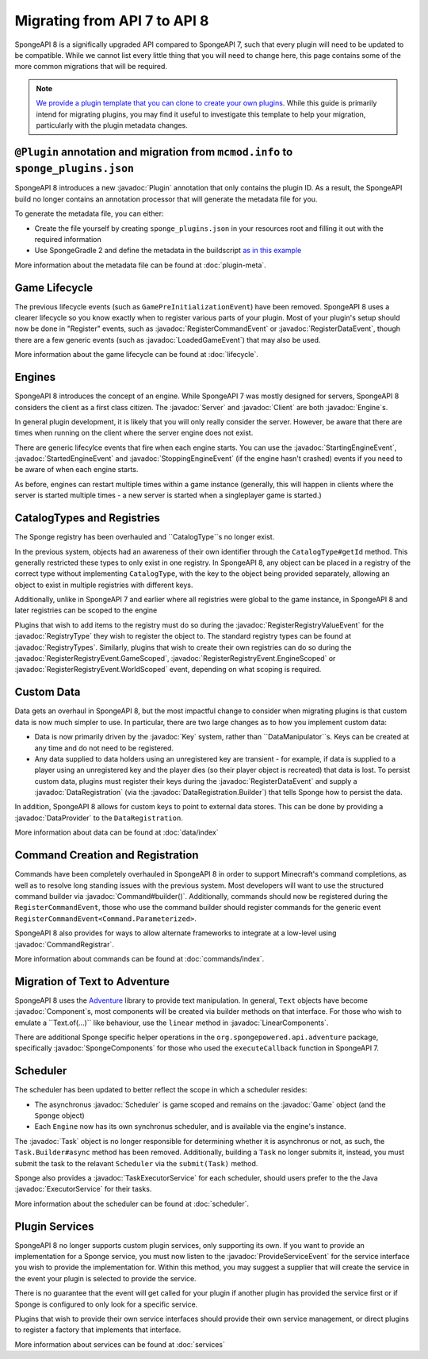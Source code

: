 =============================
Migrating from API 7 to API 8
=============================

.. javadoc-import::
    java.util.concurrent
    net.kyori.adventure.text
    org.spongepowered.api
    org.spongepowered.api.command
    org.spongepowered.api.command.registrar
    org.spongepowered.api.data
    org.spongepowered.api.event.lifecycle
    org.spongepowered.api.registry
    org.spongepowered.api.scheduler
    org.spongepowered.plugin.builtin.jvm.Plugin

SpongeAPI 8 is a significally upgraded API compared to SpongeAPI 7, such that every plugin will need to be updated to
be compatible. While we cannot list every little thing that you will need to change here, this page contains some of
the more common migrations that will be required.

.. note::
    `We provide a plugin template that you can clone to create your own plugins <https://github.com/SpongePowered/sponge-plugin-template>`__.
    While this guide is primarily intend for migrating plugins, you may find it useful to investigate this template to
    help your migration, particularly with the plugin metadata changes.

``@Plugin`` annotation and migration from ``mcmod.info`` to ``sponge_plugins.json``
===================================================================================

SpongeAPI 8 introduces a new :javadoc:`Plugin` annotation that only contains the plugin ID. As a result, the SpongeAPI
build no longer contains an annotation processor that will generate the metadata file for you.

To generate the metadata file, you can either:

* Create the file yourself by creating ``sponge_plugins.json`` in your resources root and filling it out with the required
  information
* Use SpongeGradle 2 and define the metadata in the buildscript `as in this example 
  <https://github.com/SpongePowered/sponge-plugin-template/blob/88d3c35853a687a7dc1540db43a9f9a135c03819/build.gradle.kts#L16-L40>`__

More information about the metadata file can be found at :doc:`plugin-meta`.

Game Lifecycle
==============

The previous lifecycle events (such as ``GamePreInitializationEvent``) have been removed. SpongeAPI 8 uses a clearer 
lifecycle so you know exactly when to register various parts of your plugin. Most of your plugin's setup should now be
done in "Register" events, such as :javadoc:`RegisterCommandEvent` or :javadoc:`RegisterDataEvent`, though there are a
few generic events (such as :javadoc:`LoadedGameEvent`) that may also be used.

More information about the game lifecycle can be found at :doc:`lifecycle`.

Engines
=======

SpongeAPI 8 introduces the concept of an engine. While SpongeAPI 7 was mostly designed for servers, SpongeAPI 8 considers
the client as a first class citizen. The :javadoc:`Server` and :javadoc:`Client` are both :javadoc:`Engine`s.

In general plugin development, it is likely that you will only really consider the server. However, be aware that there
are times when running on the client where the server engine does not exist.

There are generic lifecylce events that fire when each engine starts. You can use the :javadoc:`StartingEngineEvent`,
:javadoc:`StartedEngineEvent` and :javadoc:`StoppingEngineEvent` (if the engine hasn't crashed) events if you need to
be aware of when each engine starts.

As before, engines can restart multiple times within a game instance (generally, this will happen in clients where the
server is started multiple times - a new server is started when a singleplayer game is started.)

CatalogTypes and Registries
===========================

The Sponge registry has been overhauled and ``CatalogType``s no longer exist.

In the previous system, objects had an awareness of their own identifier through the ``CatalogType#getId`` method.
This generally restricted these types to only exist in one registry. In SpongeAPI 8, any object can be placed in 
a registry of the correct type without implementing ``CatalogType``, with the key to the object being provided
separately, allowing an object to exist in multiple registries with different keys.

Additionally, unlike in SpongeAPI 7 and earlier where all registries were global to the game instance, in SpongeAPI 8
and later registries can be scoped to the engine

Plugins that wish to add items to the registry must do so during the :javadoc:`RegisterRegistryValueEvent` for the
:javadoc:`RegistryType` they wish to register the object to. The standard registry types can be found at
:javadoc:`RegistryTypes`. Similarly, plugins that wish to create their own registries can do so during the 
:javadoc:`RegisterRegistryEvent.GameScoped`, :javadoc:`RegisterRegistryEvent.EngineScoped` or 
:javadoc:`RegisterRegistryEvent.WorldScoped` event, depending on what scoping is required.

Custom Data
===========

Data gets an overhaul in SpongeAPI 8, but the most impactful change to consider when migrating plugins is that custom
data is now much simpler to use. In particular, there are two large changes as to how you implement custom data:

* Data is now primarily driven by the :javadoc:`Key` system, rather than ``DataManipulator``s. Keys can be created at
  any time and do not need to be registered.
* Any data supplied to data holders using an unregistered key are transient - for example, if data is supplied to a
  player using an unregistered key and the player dies (so their player object is recreated) that data is lost. To
  persist custom data, plugins must register their keys during the :javadoc:`RegisterDataEvent` and supply a
  :javadoc:`DataRegistration` (via the :javadoc:`DataRegistration.Builder`) that tells Sponge how to persist the data.

In addition, SpongeAPI 8 allows for custom keys to point to external data stores. This can be done by providing a
:javadoc:`DataProvider` to the ``DataRegistration``.

More information about data can be found at :doc:`data/index`

Command Creation and Registration
=================================

Commands have been completely overhauled in SpongeAPI 8 in order to support Minecraft's command completions, as well as
to resolve long standing issues with the previous system. Most developers will want to use the structured command builder
via :javadoc:`Command#builder()`.  Additionally, commands should now be registered during the ``RegisterCommandEvent``,
those who use the command builder should register commands for the generic event 
``RegisterCommandEvent<Command.Parameterized>``.

SpongeAPI 8 also provides for ways to allow alternate frameworks to integrate at a low-level using 
:javadoc:`CommandRegistrar`.

More information about commands can be found at :doc:`commands/index`.

Migration of Text to Adventure
==============================

SpongeAPI 8 uses the `Adventure <https://docs.adventure.kyori.net/>`__ library to provide text manipulation. In general,
``Text`` objects have become :javadoc:`Component`s, most components will be created via builder methods on that 
interface. For those who wish to emulate a ``Text.of(...)`` like behaviour, use the ``linear`` method in 
:javadoc:`LinearComponents`.

There are additional Sponge specific helper operations in the ``org.spongepowered.api.adventure`` package, specifically
:javadoc:`SpongeComponents` for those who used the ``executeCallback`` function in SpongeAPI 7.

Scheduler 
=========

The scheduler has been updated to better reflect the scope in which a scheduler resides:

* The asynchronus :javadoc:`Scheduler` is game scoped and remains on the :javadoc:`Game` object (and the ``Sponge``
  object)
* Each ``Engine`` now has its own synchronus scheduler, and is available via the engine's instance.

The :javadoc:`Task` object is no longer responsible for determining whether it is asynchronus or not, as such, the 
``Task.Builder#async`` method has been removed. Additionally, building a ``Task`` no longer submits it, instead, you must
submit the task to the relavant ``Scheduler`` via the ``submit(Task)`` method.

Sponge also provides a :javadoc:`TaskExecutorService` for each scheduler, should users prefer to the the Java 
:javadoc:`ExecutorService` for their tasks.

More information about the scheduler can be found at :doc:`scheduler`.


Plugin Services
===============

SpongeAPI 8 no longer supports custom plugin services, only supporting its own. If you want to provide an implementation
for a Sponge service, you must now listen to the :javadoc:`ProvideServiceEvent` for the service interface you wish to
provide the implementation for. Within this method, you may suggest a supplier that will create the service in the event
your plugin is selected to provide the service.

There is no guarantee that the event will get called for your plugin if another plugin has provided the service first or
if Sponge is configured to only look for a specific service.

Plugins that wish to provide their own service interfaces should provide their own service management, or direct plugins
to register a factory that implements that interface.

More information about services can be found at :doc:`services`

